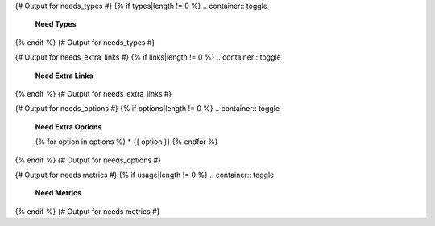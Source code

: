 {# Output for needs_types #}
{% if types|length != 0 %}
.. container:: toggle

   .. container::  header

      **Need Types**

   .. list-table::
      :widths: 40 20 20 20
      :header-rows: 1

      * - TITLE
        - DIRECTIVE
        - PREFIX
        - STYLE
      {% for type in types %}
      * - {{ type.title }}
        - {{ type.directive }}
        - `{{ type.prefix }}`
        - {{ type.style }}
      {% endfor %}
{% endif %}
{# Output for needs_types #}

{# Output for needs_extra_links #}
{% if links|length != 0 %}
.. container:: toggle

   .. container::  header

      **Need Extra Links**

   .. list-table::
      :widths: 10 30 30 5 20
      :header-rows: 1

      * - OPTION
        - INCOMING
        - OUTGOING
        - COPY
        - ALLOW DEAD LINKS
      {% for link in links %}
      * - {{ link.option | capitalize }}
        - {{ link.incoming | capitalize }}
        - {{ link.outgoing | capitalize }}
        - {{ link.get('copy', None) | capitalize }}
        - {{ link.get('allow_dead_links', False) | capitalize }}
      {% endfor %}
{% endif %}
{# Output for needs_extra_links #}

{# Output for needs_options #}
{% if options|length != 0 %}
.. container:: toggle

   .. container::  header

      **Need Extra Options**

   {% for option in options %}
   * {{ option }}
   {% endfor %}
{% endif %}
{# Output for needs_options #}

{# Output for needs metrics #}
{% if usage|length != 0 %}
.. container:: toggle

   .. container::  header

      **Need Metrics**

   .. list-table::
      :widths: 40 40
      :header-rows: 1

      * - NEEDS TYPES
        - NEEDS PER TYPE
      {% for k, v in usage["needs_types"].items() %}
      * - {{ k | capitalize }}
        - {{ v }}
      {% endfor %}
      * - **Total Needs Amount**
        - {{ usage.get("needs_amount") }}
{% endif %}
{# Output for needs metrics #}
